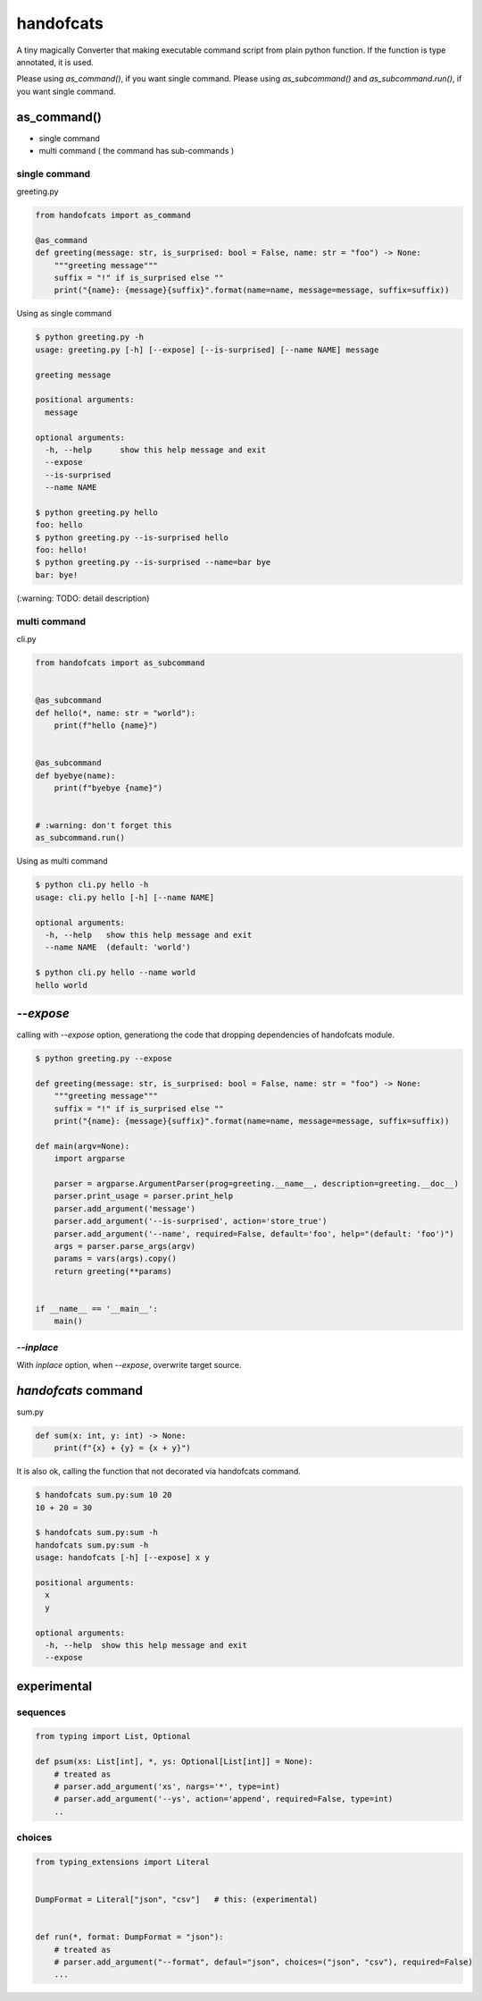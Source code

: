 handofcats
========================================

.. image:: https://travis-ci.org/podhmo/handofcats.svg
  :target: https://travis-ci.org/podhmo/handofcats.svg


A tiny magically Converter that making executable command script from plain python function.
If the function is type annotated, it is used.

Please using `as_command()`, if you want single command.
Please using `as_subcommand()` and `as_subcommand.run()`,  if you want single command.

as_command()
----------------------------------------

- single command
- multi command ( the command has sub-commands )

single command
^^^^^^^^^^^^^^^^^^^^^^^^^^^^^^^^^^^^^^^^

greeting.py

.. code-block:: python

  from handofcats import as_command

  @as_command
  def greeting(message: str, is_surprised: bool = False, name: str = "foo") -> None:
      """greeting message"""
      suffix = "!" if is_surprised else ""
      print("{name}: {message}{suffix}".format(name=name, message=message, suffix=suffix))


Using as single command

.. code-block:: console

  $ python greeting.py -h
  usage: greeting.py [-h] [--expose] [--is-surprised] [--name NAME] message

  greeting message

  positional arguments:
    message

  optional arguments:
    -h, --help      show this help message and exit
    --expose
    --is-surprised
    --name NAME

  $ python greeting.py hello
  foo: hello
  $ python greeting.py --is-surprised hello
  foo: hello!
  $ python greeting.py --is-surprised --name=bar bye
  bar: bye!

(:warning: TODO: detail description)

multi command
^^^^^^^^^^^^^^^^^^^^^^^^^^^^^^^^^^^^^^^^

cli.py

.. code-block:: python

   from handofcats import as_subcommand


   @as_subcommand
   def hello(*, name: str = "world"):
       print(f"hello {name}")


   @as_subcommand
   def byebye(name):
       print(f"byebye {name}")


   # :warning: don't forget this
   as_subcommand.run()

Using as multi command

.. code-block:: cosole

   $ python cli.py hello -h
   usage: cli.py hello [-h] [--name NAME]

   optional arguments:
     -h, --help   show this help message and exit
     --name NAME  (default: 'world')

   $ python cli.py hello --name world
   hello world


`--expose`
----------------------------------------

calling with `--expose` option, generationg the code that dropping dependencies of handofcats module.

.. code-block:: console

  $ python greeting.py --expose

  def greeting(message: str, is_surprised: bool = False, name: str = "foo") -> None:
      """greeting message"""
      suffix = "!" if is_surprised else ""
      print("{name}: {message}{suffix}".format(name=name, message=message, suffix=suffix))

  def main(argv=None):
      import argparse

      parser = argparse.ArgumentParser(prog=greeting.__name__, description=greeting.__doc__)
      parser.print_usage = parser.print_help
      parser.add_argument('message')
      parser.add_argument('--is-surprised', action='store_true')
      parser.add_argument('--name', required=False, default='foo', help="(default: 'foo')")
      args = parser.parse_args(argv)
      params = vars(args).copy()
      return greeting(**params)


  if __name__ == '__main__':
      main()

`--inplace`
^^^^^^^^^^^^^^^^^^^^^^^^^^^^^^^^^^^^^^^^

With `inplace` option, when `--expose`, overwrite target source.

`handofcats` command
----------------------------------------

sum.py

.. code-block:: python

  def sum(x: int, y: int) -> None:
      print(f"{x} + {y} = {x + y}")

It is also ok, calling the function that not decorated via handofcats command.

.. code-block:: console

  $ handofcats sum.py:sum 10 20
  10 + 20 = 30

  $ handofcats sum.py:sum -h
  handofcats sum.py:sum -h
  usage: handofcats [-h] [--expose] x y

  positional arguments:
    x
    y

  optional arguments:
    -h, --help  show this help message and exit
    --expose

experimental
----------------------------------------

sequences
^^^^^^^^^^^^^^^^^^^^^^^^^^^^^^^^^^^^^^^^

.. code-block:: python

  from typing import List, Optional

  def psum(xs: List[int], *, ys: Optional[List[int]] = None):
      # treated as
      # parser.add_argument('xs', nargs='*', type=int)
      # parser.add_argument('--ys', action='append', required=False, type=int)
      ..

choices
^^^^^^^^^^^^^^^^^^^^^^^^^^^^^^^^^^^^^^^^

.. code-block:: python

  from typing_extensions import Literal


  DumpFormat = Literal["json", "csv"]   # this: (experimental)


  def run(*, format: DumpFormat = "json"):
      # treated as
      # parser.add_argument("--format", defaul="json", choices=("json", "csv"), required=False)
      ...
